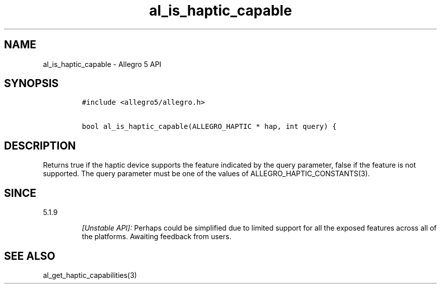 .\" Automatically generated by Pandoc 3.1.3
.\"
.\" Define V font for inline verbatim, using C font in formats
.\" that render this, and otherwise B font.
.ie "\f[CB]x\f[]"x" \{\
. ftr V B
. ftr VI BI
. ftr VB B
. ftr VBI BI
.\}
.el \{\
. ftr V CR
. ftr VI CI
. ftr VB CB
. ftr VBI CBI
.\}
.TH "al_is_haptic_capable" "3" "" "Allegro reference manual" ""
.hy
.SH NAME
.PP
al_is_haptic_capable - Allegro 5 API
.SH SYNOPSIS
.IP
.nf
\f[C]
#include <allegro5/allegro.h>

bool al_is_haptic_capable(ALLEGRO_HAPTIC * hap, int query) {
\f[R]
.fi
.SH DESCRIPTION
.PP
Returns true if the haptic device supports the feature indicated by the
query parameter, false if the feature is not supported.
The query parameter must be one of the values of
ALLEGRO_HAPTIC_CONSTANTS(3).
.SH SINCE
.PP
5.1.9
.RS
.PP
\f[I][Unstable API]:\f[R] Perhaps could be simplified due to limited
support for all the exposed features across all of the platforms.
Awaiting feedback from users.
.RE
.SH SEE ALSO
.PP
al_get_haptic_capabilities(3)
